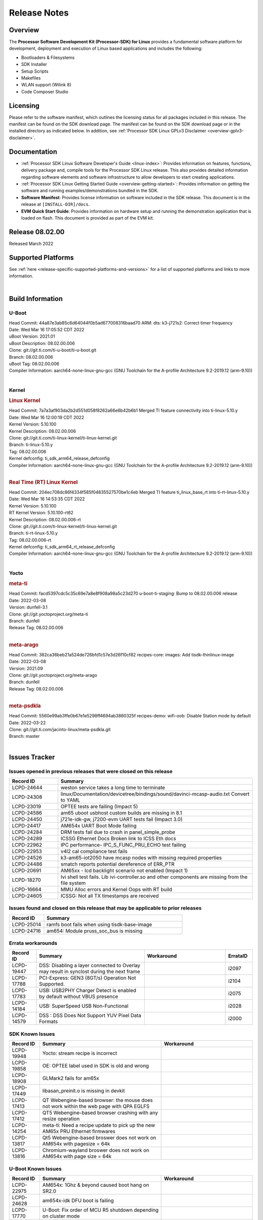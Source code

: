 .. _release-specific-release-notes:

************************************
Release Notes
************************************
.. http://processors.wiki.ti.com/index.php/Processor_SDK_Linux_Release_Notes

Overview
========

The **Processor Software Development Kit (Processor-SDK) for Linux**
provides a fundamental software platform for development, deployment and
execution of Linux based applications and includes the following:

-  Bootloaders & Filesystems
-  SDK Installer
-  Setup Scripts
-  Makefiles
-  WLAN support (Wilink 8)
-  Code Composer Studio

Licensing
=========

Please refer to the software manifest, which outlines the licensing
status for all packages included in this release. The manifest can be
found on the SDK download page. The manifest can be found on the SDK
download page or in the installed directory as indicated below. In
addition, see :ref:`Processor SDK Linux GPLv3 Disclaimer <overview-gplv3-disclaimer>`.

Documentation
===============
-  :ref:`Processor SDK Linux Software Developer's Guide <linux-index>`: Provides information on features, functions, delivery package and,
   compile tools for the Processor SDK Linux release. This also provides
   detailed information regarding software elements and software
   infrastructure to allow developers to start creating applications.
-  :ref:`Processor SDK Linux Getting Started Guide <overview-getting-started>`: Provides information on getting the software and running
   examples/demonstrations bundled in the SDK.
-  **Software Manifest**: Provides license information on software
   included in the SDK release. This document is in the release at
   ``[INSTALL-DIR]/docs``.
-  **EVM Quick Start Guide**: Provides information on hardware setup and
   running the demonstration application that is loaded on flash. This
   document is provided as part of the EVM kit.

Release 08.02.00
==================

Released March 2022

Supported Platforms
=====================================
See :ref:`here <release-specific-supported-platforms-and-versions>` for a list of supported platforms and links to more information.

|

.. _release-specific-sdk-components-versions:

Build Information
=====================================

U-Boot
-------------------------

| Head Commit: 44a87e3ab85c6d64044f0b5ad677008316baad70 ARM: dts: k3-j721s2: Correct timer frequency
| Date: Wed Mar 16 17:05:52 CDT 2022
| uBoot Version: 2021.01
| uBoot Description: 08.02.00.006
| Clone: git://git.ti.com/ti-u-boot/ti-u-boot.git
| Branch: 08.02.00.006
| uBoot Tag: 08.02.00.006

| Compiler Information:  aarch64-none-linux-gnu-gcc (GNU Toolchain for the A-profile Architecture 9.2-2019.12 (arm-9.10))
| 

Kernel
-------------------------
.. rubric:: Linux Kernel
   :name: linux-kernel

| Head Commit: 7a7a3af903da2b2d551d058f8262a66e6b42b6b1 Merged TI feature connectivity into ti-linux-5.10.y
| Date: Wed Mar 16 12:00:19 CDT 2022
| Kernel Version: 5.10.100
| Kernel Description: 08.02.00.006

| Clone: git://git.ti.com/ti-linux-kernel/ti-linux-kernel.git
| Branch: ti-linux-5.10.y
| Tag: 08.02.00.006
| Kernel defconfig: ti_sdk_arm64_release_defconfig

| Compiler Information:  aarch64-none-linux-gnu-gcc (GNU Toolchain for the A-profile Architecture 9.2-2019.12 (arm-9.10))
| 

.. rubric:: Real Time (RT) Linux Kernel
   :name: real-time-rt-linux-kernel

| Head Commit: 204ec708dc86f4334f585f04835527570be1c4eb Merged TI feature ti_linux_base_rt into ti-rt-linux-5.10.y
| Date: Wed Mar 16 14:53:35 CDT 2022
| Kernel Version: 5.10.100
| RT Kernel Version: 5.10.100-rt62
| Kernel Description: 08.02.00.006-rt

| Clone: git://git.ti.com/ti-linux-kernel/ti-linux-kernel.git
| Branch: ti-rt-linux-5.10.y
| Tag: 08.02.00.006-rt
| Kernel defconfig: ti_sdk_arm64_rt_release_defconfig

| Compiler Information:  aarch64-none-linux-gnu-gcc (GNU Toolchain for the A-profile Architecture 9.2-2019.12 (arm-9.10))
|

Yocto
------------------------
.. rubric:: meta-ti
   :name: meta-ti

| Head Commit: facd5397cdc5c35c69e7a8e8f908a98a5c23d270 u-boot-ti-staging: Bump to 08.02.00.006 release
| Date: 2022-03-08
| Version: dunfell-3.1

| Clone: git://git.yoctoproject.org/meta-ti
| Branch: dunfell
| Release Tag: 08.02.00.006
| 

.. rubric:: meta-arago
   :name: meta-arago

| Head Commit: 382ca36beb21a524de726bfd1c57e3d26f10cf82 recipes-core: images: Add tisdk-thinlinux-image
| Date: 2022-03-08
| Version: 2021.09

| Clone: git://git.yoctoproject.org/meta-arago
| Branch: dunfell
| Release Tag: 08.02.00.006
| 

.. rubric:: meta-psdkla

| Head Commit: 5560e99ab3ffe0b67e1e5298ff4694ab3860325f recipes-demo: wifi-oob: Disable Station mode by default
| Date: 2022-03-22

| Clone: git://git.ti.com/jacinto-linux/meta-psdkla.git
| Branch: master
| 



Issues Tracker
=====================================
..
   project = LCPD AND platform in (am654x-evm, am654x-hsevm) AND
      issuetype = Bug AND
      status = Closed AND
      resolution = Done AND
      component in (
         "Audio & Display", 
         Baseport, 
         Connectivity, 
         IPC, 
         "Power & Thermal", 
         Graphics, 
         Multimedia, 
         Wireless, 
         "System Integration", 
         Security) AND
      closedDate > 2021-12-10 AND
      createdDate <= 2021-12-10 AND
      (Labels not in (LCPD_K3.14_MAINT, MAINTENANCE) OR labels is EMPTY) AND
      OS in (Linux, RT-linux) 
      ORDER BY priority DESC   

Issues opened in previous releases that were closed on this release
-------------------------------------------------------------------

.. csv-table::
   :header: "Record ID", "Summary"
   :widths: 20, 80

    LCPD-24644,weston service takes a long time to terminate
    LCPD-24308,linux/Documentation/devicetree/bindings/sound/davinci-mcasp-audio.txt Convert to YAML
    LCPD-23019,OPTEE tests are failing (Impact 5)
    LCPD-24586,am65 uboot usbhost custom builds are missing in 8.1
    LCPD-24450,"j721e-idk-gw, j7200-evm UART tests fail (Impact 3.0)"
    LCPD-24417,AM654x UART Boot Mode failing
    LCPD-24284,DRM tests fail due to crash in panel_simple_probe
    LCPD-24289,ICSSG Ethernet Docs Broken link to ICSS Eth docs
    LCPD-22962,IPC performance- IPC_S_FUNC_PRU_ECHO test failing
    LCPD-22953,v4l2 cal compliance test fails
    LCPD-24526,"k3-am65-iot2050 have mcasp nodes with missing required properties "
    LCPD-24486,smatch reports potential dereference of ERR_PTR
    LCPD-20691,AM65xx - lcd backlight scenario not enabled (Impact 1)
    LCPD-18270,Ivi shell test fails. Lib ivi-controller.so and other components are missing from the file system
    LCPD-16664,MMU Alloc errors and Kernel Oops with RT build
    LCPD-24605,ICSSG: Not all TX timestamps are received

..
   project = LCPD AND platform in (am654x-evm, am654x-hsevm) AND
       issuetype = Bug AND
       status = Closed AND
       resolution = Done AND
       component in (
          "Audio & Display", 
          Baseport,
          Connectivity, 
          IPC, 
          "Power & Thermal",
          "System Integration",
          Wireless,
          Graphics,
          Multimedia,
          Security) AND
       closedDate > 2021-12-10 AND
       createdDate > 2021-12-10 AND
       (Labels not in (LCPD_K3.14_MAINT, MAINTENANCE) OR labels is EMPTY) AND
       OS in (Linux, RT-linux) AND
       fixversion not in (Upstream) 
       ORDER BY priority DESC  

Issues found and closed on this release that may be applicable to prior releases
--------------------------------------------------------------------------------

.. csv-table::
   :header: "Record ID", "Summary"
   :widths: 20, 80

    LCPD-25014	, ramfs boot fails when using tisdk-base-image
    LCPD-24716	, am654: Module pruss_soc_bus is missing

..
    project = LCPD AND
       platform in (am654x-evm, am654x-hsevm) AND
       ErrataID is not EMPTY AND
       status = Closed AND
       resolution not in (Duplicate, Rejected) 
       ORDER BY priority DESC 


Errata workarounds
------------------

.. csv-table::
   :header: "Record ID", "Summary", "Workaround", "ErrataID"
   :widths: 20, 80, 60, 20

    LCPD-19447,DSS: Disabling a layer connected to Overlay may result in synclost during the next frame,,i2097
    LCPD-17788,PCI-Express: GEN3 (8GT/s) Operation Not Supported.,,i2104
    LCPD-17783,USB: USB2PHY Charger Detect is enabled by default without VBUS presence,,i2075
    LCPD-14184,USB:  SuperSpeed USB Non-Functional,,i2028
    LCPD-14579,DSS : DSS Does Not Support YUV Pixel Data Formats,,i2000

..
    project = LCPD AND
       platform in (am654x-evm, am654x-hsevm) AND
       issuetype = Bug AND
       (status not in (Closed, "In Build") OR status = Closed AND
       resolution in ("Known Issue : HW Limitation", "Known Issue : Other")) AND
       component in ("System Integration", Graphics, Wireless, Security, Multimedia) AND
       (labels not in (LCPD_K3.14_MAINT, MAINTENANCE, DO_NOT_RELEASE_NOTE) OR labels is EMPTY) AND
       (affectedVersion <= 08.02.00  AND
       affectedVersion > Upstream OR affectedVersion < Upstream OR affectedVersion is EMPTY) 
       ORDER BY key DESC, priority DESC, component ASC  

.. _release-specific-known-issues:

SDK Known Issues
----------------

.. csv-table::
   :header: "Record ID", "Summary", "Workaround"
   :widths: 20, 80, 60

    LCPD-19948,Yocto: stream recipe is incorrect,
    LCPD-19858,OE: OPTEE label used in SDK is old and wrong,
    LCPD-18908,GLMark2 fails for am65x,
    LCPD-17449,libasan_preinit.o is missing in devkit,
    LCPD-17413,QT Webengine-based browser: the mouse does not work within the web page with QPA EGLFS,
    LCPD-17412,QT5 Webengine-based browser crashing with any resize operation,
    LCPD-14254,meta-ti: Need a recipe update to pick up the new AM65x PRU Ethernet firmwares,
    LCPD-13817,Qt5 Webengine-based broswer does not work on AM654x with pagesize = 64k,
    LCPD-13816,Chromium-wayland broswer does not work on AM654x with page size = 64k,

..
    project = LCPD AND
       platform in (am654x-evm, am654x-hsevm) AND
       issuetype = Bug AND
       (status not in (Closed, "In Build") OR status = Closed AND
       resolution in ("Known Issue : HW Limitation", "Known Issue : Other")) AND
       component in ("Power & Thermal", Baseport, "Audio & Display", Connectivity, IPC) AND
       (labels not in (LCPD_K3.14_MAINT, upstream, MAINTENANCE) OR labels is EMPTY) AND
       (summary ~ u-boot OR Subcomponent in (u-boot, UBOOT, Uboot)) AND
       (affectedVersion <= 08.02.00 AND
       affectedVersion > Upstream OR affectedVersion < Upstream OR affectedVersion is EMPTY) 
       ORDER BY priority DESC, component ASC, key DESC 

U-Boot Known Issues
-------------------

.. csv-table::
   :header: "Record ID", "Summary", "Workaround"
   :widths: 20, 80, 60

    LCPD-22975,AM654x: 1Ghz & beyond caused boot hang on SR2.0,
    LCPD-24628,am654x-idk DFU boot is failing,
    LCPD-17770,U-Boot: Fix order of MCU R5 shutdown depending on cluster mode,
    LCPD-16524,Need to adjust RMW bit when using enabling ECC,None
    LCPD-14843,"U-boot should support  default settings for netboot ",None
    LCPD-24717,am654: PCI-E ethernet interface shows link down in U-Boot,
    LCPD-24130,AM654x: USB MSC boot mode fails,
    LCPD-16696,U-Boot does not recognize SD-Card after re-insert/change,
    LCPD-15873,There is no dtbo in u-boot for PCIe x1 + usb3 daughter card,None
    LCPD-25535,UBoot: customized ${optargs} doesn't take affect on K3 devices,

..
   project = LCPD AND
       platform in (am654x-evm, am654x-hsevm) AND
       issuetype = Bug AND
       (status not in (Closed, "In Build") OR status = Closed AND
       resolution in ("Known Issue : HW Limitation", "Known Issue : Other")) AND
       component in ("Audio & Display", Baseport, Connectivity, IPC, "Power & Thermal") AND
       (affectedVersion <= 08.02.00  AND
       affectedVersion > Upstream OR affectedVersion < Upstream OR affectedVersion is EMPTY) AND
       (labels not in (LCPD_K3.14_MAINT, upstream, MAINTENANCE, DO_NOT_RELEASE_NOTE) OR labels is EMPTY) AND
       summary !~ u-boot AND
       (Subcomponent not in (u-boot, UBOOT, Uboot) OR Subcomponent is EMPTY) AND
       OS = Linux 
       ORDER BY priority DESC, component DESC, key DESC   

.. _release-specific-linux-kernel-known-issues:

Linux Kernel Known Issues
---------------------------

.. csv-table::
   :header: "Record ID", "Summary", "Workaround"
   :widths: 20, 80, 60

    LCPD-17471,device hang when restarting crashed R5F,
    LCPD-25314,ICSSG: Timestamp for back-to-back with IPG < 100us not received,
    LCPD-13653,am65x-evm could not boot from MMC/SD when MMC/SD is backup boot mode,No workaround
    LCPD-24539,am654x-evm CAL test fails on PG2.0 boards,
    LCPD-24456,Move IPC validation source from github to git.ti.com,
    LCPD-22931,RemoteProc documentation missing,
    LCPD-16534,remoteproc/k3-r5f: PDK IPC echo_test image fails to do IPC in remoteproc mode on second run,None
    LCPD-24798,"j721e-idk-gw, j7200-evm UART tests fail (Impact 3.0)",
    LCPD-24541,am65xx OSPI boot does not work,
    LCPD-24199,"AM654x UART HWFLOW FUNC, PERF, STRESS tests fail (Impact 2)",
    LCPD-22916,CSI: Interface Setup/Hold Timing Does Not Meet MIPI DPHY Spec above 600MHz,
    LCPD-22892,icssg: due to FW bug both interfaces has to be loaded always,
    LCPD-20683,am65xx fails emmc boot,
    LCPD-19923,[AM65x] Linux reboot command fails,https://e2e.ti.com/support/processors-group/processors/f/processors-forum/1011070/am6548-linux-reboot-command-fails
    LCPD-19861,ICSSG: Unregistered multicast MAC packets are still visible in non-promiscuous mode,
    LCPD-19859,ETH ICSSG netperf benchmark returns lower performance than expected,
    LCPD-19580,am654- unable to select a mode (sdhci?),
    LCPD-18665,Am65x Pg2: Board cannot do soft reboot when booting from SD card,
    LCPD-18289,pcie-usb tests sometimes fail,
    LCPD-18228,PCI PM runtime suspend is not increasing,
    LCPD-17908,ICSSG: dual-emac: udp packets ocassionally sent out of order on egress,
    LCPD-17800,CPSW: Master/Slave resolution failed message seen at console,
    LCPD-16048,UDP iperf with smaller packet sizes < 512 bytes does not complete consistently,
    LCPD-15540,uvc-gadget results in segmentation fault,
    LCPD-13938,"PCIe EP read/write/copy test failed with larger sizes ",
    LCPD-13936,Uboot dhcp timeout 1 of 100 times,
    LCPD-13603,One board could not boot rootfs from more than one SDHC card,
    LCPD-13445,Seldom kernel oops triggered by prueth_netdev_init,
    LCPD-19929,Industrial protocols documentation,
    LCPD-18860,isolcpus in the command line is not honored,
    LCPD-18684,"syscalls sync failures: fdatasync03, fsync04, sync03, syncfs01, sync_file_range02",
    LCPD-18258,IPSEC perfomance failures,
    LCPD-17798,2020 LTS: INTA/INTR smp_affinity failure and IRQ allocation issues.,
    LCPD-17777,AES HW is not exercised,
    LCPD-17673,No software documentation for the Timer module,
    LCPD-16845,OPP freq update in DT impacts only cluster0,
    LCPD-13410,Reboot command is not operational,
    LCPD-24134,AM654x CAL DMABUF tests fail (Impact 4.0),
    LCPD-22954,DRM Stress Test fails,
    LCPD-22947,Alsa performance test fails,
    LCPD-18297,AM6: OV5640: 176x144 does not work,
    LCPD-15819,"tidss: the driver should reject dual-display setup, as it is not supported",
    LCPD-20014,"remoteproc: TX_PRU: IRQ vring, IRQ kick not found error message on console",
    LCPD-25348,nslookup time out when EVM has multiple eth connections,
    LCPD-22959,UART Read/Write tests at baud rate 115200 fails,
    LCPD-25252,"Docs: OPTEE SDK documentation is very minimal ",
    LCPD-24718,am654x hwspinlock test failing,
    LCPD-24680,missing document how to boot to Linux prompt in USB MSC boot mode,
    LCPD-24319,am654x-evm DRM tests fail due to frequency mismatch (Impact 7),
    LCPD-23008,AM65xx - display port scenario not enabled,
    LCPD-23007,k3-am654-evm-hdmi.dtbo file is missing in CoreSDK for am654x,

..
   project = LCPD AND
       platform in (am654x-evm, am654x-hsevm) AND
       issuetype = Bug AND
       (status not in (Closed, "In Build") OR status = Closed AND
       resolution in ("Known Issue : HW Limitation", "Known Issue : Other")) AND
       component in ("Power & Thermal", Baseport, "Audio & Display", Connectivity, IPC) AND
       (labels not in (LCPD_K3.14_MAINT, MAINTENANCE) OR labels is EMPTY) AND
       summary ~ rt AND
       (affectedVersion <= 08.02.00  AND
       affectedVersion > Upstream OR affectedVersion < Upstream OR affectedVersion is EMPTY) 
       ORDER BY  priority DESC

.. _release-specific-rt-linux-kernel-known-issues:

RT Linux Kernel Known Issues
----------------------------

No known issues

|

Change Requests
===============

.. csv-table::
   :header: "ID", "Head Line", "Original Fix Version", "New Fix Version"
   :widths: 20, 90, 20, 20

    JACINTOREQ-1431 ,Descope all non ETHERNET functionality inside PRU-ICSS subsystem, 08.00.00 ,None

Installation and Usage
======================

The :ref:`Software Developer's Guide <linux-index>` provides instructions on how to setup up your Linux development
environment, install the SDK and start your development.  It also includes User's Guides for various Example Applications and Code
Composer Studio.

|


Host Support
============

The Processor SDK is developed, built and verified on Ubuntu 16.04 and 18.04. Details on how to create a virtual machine to load Ubuntu
are described in :ref:`this page <how-to-build-a-ubuntu-linux-host-under-vmware>`.


.. note::
   Processor SDK Installer is 64-bit, and installs only on 64-bit host
   machine. Support for 32-bit host is dropped as Linaro toolchain is
   available only for 64-bit machines

| 
